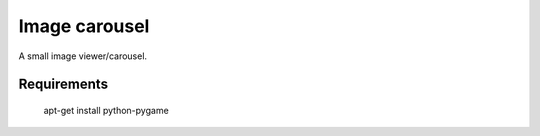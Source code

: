 Image carousel
==============

A small image viewer/carousel.



Requirements
------------

    apt-get install python-pygame
